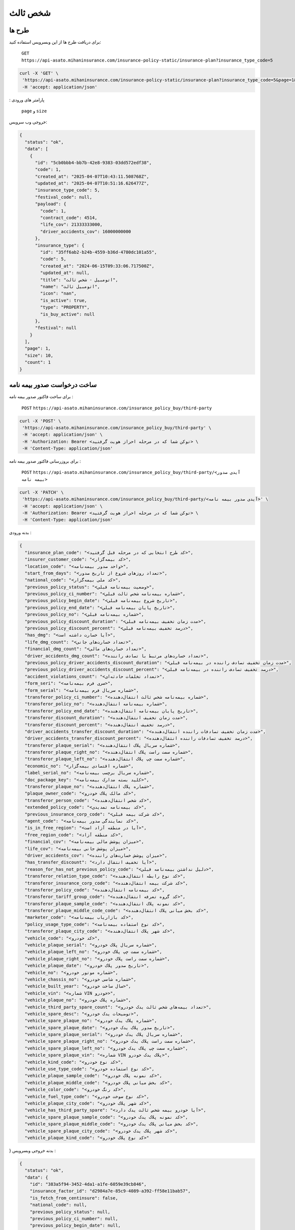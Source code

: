 شخص ثالث
=====

طرح ها
------------

برای دریافت طرح ها از این وبسرویس استفاده کنید:

    ``GET``
    ``https://api-asato.mihaninsurance.com/insurance-policy-static/insurance-plan?insurance_type_code=5``

.. code-block:: console

   curl -X 'GET' \
    'https://api-asato.mihaninsurance.com/insurance-policy-static/insurance-plan?insurance_type_code=5&page=1&size=1' \
    -H 'accept: application/json'
: پارامتر های ورودی

    ``page`` و ``size``

خروجی وب سرویس:

.. code-block:: console

    {
      "status": "ok",
      "data": [
        {
          "id": "5cb0bbb4-bb7b-42e8-9383-03dd572edf38",
          "code": 1,
          "created_at": "2025-04-07T10:43:11.508768Z",
          "updated_at": "2025-04-07T10:51:16.626477Z",
          "insurance_type_code": 5,
          "festival_code": null,
          "payload": {
            "code": 1,
            "contract_code": 4514,
            "life_cov": 21333333000,
            "driver_accidents_cov": 16000000000
          },
          "insurance_type": {
            "id": "35ff6ab2-b24b-4559-b36d-4780dc101a55",
            "code": 5,
            "created_at": "2024-06-15T09:33:06.717500Z",
            "updated_at": null,
            "title": "اتومبيل - شخص ثالث",
            "name": "اتومبيل ثالث",
            "icon": "nan",
            "is_active": true,
            "type": "PROPERTY",
            "is_buy_active": null
          },
          "festival": null
        }
      ],
      "page": 1,
      "size": 10,
      "count": 1
    }


ساخت درخواست صدور بیمه نامه
----------------

برای ساخت فاکتور صدور بیمه نامه :

    ``POST``
    ``https://api-asato.mihaninsurance.com/insurance_policy_buy/third-party``

.. code-block:: console

   curl -X 'POST' \
    'https://api-asato.mihaninsurance.com/insurance_policy_buy/third-party' \
    -H 'accept: application/json' \
    -H 'Authorization: Bearer <توکن شما که در مرحله احراز هویت گرفتید> \
    -H 'Content-Type: application/json'

برای بروزرسانی فاکتور صدور بیمه نامه :

    ``POST``
    ``https://api-asato.mihaninsurance.com/insurance_policy_buy/third-party/<آیدی صدور بیمه نامه>``

.. code-block:: console

   curl -X 'PATCH' \
    'https://api-asato.mihaninsurance.com/insurance_policy_buy/third-party/<آیدی صدور بیمه نامه>' \
    -H 'accept: application/json' \
    -H 'Authorization: Bearer <توکن شما که در مرحله احراز هویت گرفتید> \
    -H 'Content-Type: application/json'

بدنه ورودی :

.. code-block:: console

    {
      "insurance_plan_code": "<کد طرح انتخابی که در مرحله قبل گرفتید>",
      "insurer_customer_code": "<کد بیمه‌گزار>",
      "location_code": "<واحد صدور بیمه‌نامه>",
      "start_from_days": "<تعداد روزهای شروع از تاریخ صدور>",
      "national_code": "<کد ملی بیمه‌گزار>",
      "previous_policy_status": "<وضعیت بیمه‌نامه قبلی>",
      "previous_policy_ci_number": "<شماره بیمه‌نامه شخص ثالث قبلی>",
      "previous_policy_begin_date": "<تاریخ شروع بیمه‌نامه قبلی>",
      "previous_policy_end_date": "<تاریخ پایان بیمه‌نامه قبلی>",
      "previous_policy_no": "<شماره بیمه‌نامه قبلی>",
      "previous_policy_discount_duration": "<مدت زمان تخفیف بیمه‌نامه قبلی>",
      "previous_policy_discount_percent": "<درصد تخفیف بیمه‌نامه قبلی>",
      "has_dmg": "<آیا خسارت داشته است>",
      "life_dmg_count": "<تعداد خسارت‌های جانی>",
      "financial_dmg_count": "<تعداد خسارت‌های مالی>",
      "driver_accidents_dmg_count": "<تعداد خسارت‌های مرتبط با تصادف راننده>",
      "previous_policy_driver_accidents_discount_duration": "<مدت زمان تخفیف تصادف راننده در بیمه‌نامه قبلی>",
      "previous_policy_driver_accidents_discount_percent": "<درصد تخفیف تصادف راننده در بیمه‌نامه قبلی>",
      "accident_violations_count": "<تعداد تخلفات حادثه‌ای>",
      "form_seri": "<سری فرم بیمه‌نامه>",
      "form_serial": "<شماره سریال فرم بیمه‌نامه>",
      "transferor_policy_ci_number": "<شماره بیمه‌نامه شخص ثالث انتقال‌دهنده>",
      "transferor_policy_no": "<شماره بیمه‌نامه انتقال‌دهنده>",
      "transferor_policy_end_date": "<تاریخ پایان بیمه‌نامه انتقال‌دهنده>",
      "transferor_discount_duration": "<مدت زمان تخفیف انتقال‌دهنده>",
      "transferor_discount_percent": "<درصد تخفیف انتقال‌دهنده>",
      "driver_accidents_transfer_discount_duration": "<مدت زمان تخفیف تصادفات راننده انتقال‌دهنده>",
      "driver_accidents_transfer_discount_percent": "<درصد تخفیف تصادفات راننده انتقال‌دهنده>",
      "transferor_plaque_serial": "<شماره سریال پلاک انتقال‌دهنده>",
      "transferor_plaque_right_no": "<شماره سمت راست پلاک انتقال‌دهنده>",
      "transferor_plaque_left_no": "<شماره سمت چپ پلاک انتقال‌دهنده>",
      "economic_no": "<شماره اقتصادی بیمه‌گزار>",
      "label_serial_no": "<شماره سریال برچسب بیمه‌نامه>",
      "doc_package_key": "<کلید بسته مدارک بیمه‌نامه>",
      "transferor_plaque_no": "<شماره پلاک انتقال‌دهنده>",
      "plaque_owner_code": "<کد مالک پلاک خودرو>",
      "transferor_person_code": "<کد شخص انتقال‌دهنده>",
      "extended_policy_code": "<کد بیمه‌نامه تمدیدی>",
      "previous_insurance_corp_code": "<کد شرکت بیمه قبلی>",
      "agent_code": "<کد نمایندگی صدور بیمه‌نامه>",
      "is_in_free_region": "<آیا در منطقه آزاد است>",
      "free_region_code": "<کد منطقه آزاد>",
      "financial_cov": "<میزان پوشش مالی بیمه‌نامه>",
      "life_cov": "<میزان پوشش جانی بیمه‌نامه>",
      "driver_accidents_cov": "<میزان پوشش خسارت‌های راننده>",
      "has_transfer_discount": "<آیا تخفیف انتقال دارد>",
      "reason_for_has_not_previous_policy_code": "<دلیل نداشتن بیمه‌نامه قبلی>",
      "transferor_relation_type_code": "<کد نوع رابطه انتقال‌دهنده>",
      "transferor_insurance_corp_code": "<کد شرکت بیمه انتقال‌دهنده>",
      "transferor_policy_code": "<کد بیمه‌نامه انتقال‌دهنده>",
      "transferor_tariff_group_code": "<کد گروه تعرفه انتقال‌دهنده>",
      "transferor_plaque_sample_code": "<کد نمونه پلاک انتقال‌دهنده>",
      "transferor_plaque_middle_code_code": "<کد بخش میانی پلاک انتقال‌دهنده>",
      "marketer_code": "<کد بازاریاب بیمه‌نامه>",
      "policy_usage_type_code": "<کد نوع استفاده بیمه‌نامه>",
      "transferor_plaque_city_code": "<کد شهر پلاک انتقال‌دهنده>",
      "vehicle_code": "<کد خودرو>",
      "vehicle_plaque_serial": "<شماره سریال پلاک خودرو>",
      "vehicle_plaque_left_no": "<شماره سمت چپ پلاک خودرو>",
      "vehicle_plaque_right_no": "<شماره سمت راست پلاک خودرو>",
      "vehicle_plaque_date": "<تاریخ صدور پلاک خودرو>",
      "vehicle_no": "<شماره موتور خودرو>",
      "vehicle_chassis_no": "<شماره شاسی خودرو>",
      "vehicle_built_year": "<سال ساخت خودرو>",
      "vehicle_vin": "<شماره VIN خودرو>",
      "vehicle_plaque_no": "<شماره پلاک خودرو>",
      "vehicle_third_party_spare_count": "<تعداد بیمه‌های شخص ثالث یدک خودرو>",
      "vehicle_spare_desc": "<توضیحات یدک خودرو>",
      "vehicle_spare_plaque_no": "<شماره پلاک یدک خودرو>",
      "vehicle_spare_plaque_date": "<تاریخ صدور پلاک یدک خودرو>",
      "vehicle_spare_plaque_serial": "<شماره سریال پلاک یدک خودرو>",
      "vehicle_spare_plaque_right_no": "<شماره سمت راست پلاک یدک خودرو>",
      "vehicle_spare_plaque_left_no": "<شماره سمت چپ پلاک یدک خودرو>",
      "vehicle_spare_plaque_vin": "<شماره VIN پلاک یدک خودرو>",
      "vehicle_kind_code": "<کد نوع خودرو>",
      "vehicle_use_type_code": "<کد نوع استفاده خودرو>",
      "vehicle_plaque_sample_code": "<کد نمونه پلاک خودرو>",
      "vehicle_plaque_middle_code": "<کد بخش میانی پلاک خودرو>",
      "vehicle_color_code": "<کد رنگ خودرو>",
      "vehicle_fuel_type_code": "<کد نوع سوخت خودرو>",
      "vehicle_plaque_city_code": "<کد شهر پلاک خودرو>",
      "vehicle_has_third_party_spare": "<آیا خودرو بیمه شخص ثالث یدک دارد>",
      "vehicle_spare_plaque_sample_code": "<کد نمونه پلاک یدک خودرو>",
      "vehicle_spare_plaque_middle_code": "<کد بخش میانی پلاک یدک خودرو>",
      "vehicle_spare_plaque_city_code": "<کد شهر پلاک یدک خودرو>",
      "vehicle_plaque_kind_code": "<کد نوع پلاک خودرو>"
}
بدنه خروجی وبسرویس :

.. code-block:: console

    {
      "status": "ok",
      "data": {
        "id": "383a5f94-3452-4da1-a1fe-6059e39cb846",
        "insurance_factor_id": "d2984a7e-85c9-4089-a392-ff58e11bab57",
        "is_fetch_from_centinsure": false,
        "national_code": null,
        "previous_policy_status": null,
        "previous_policy_ci_number": null,
        "previous_policy_begin_date": null,
        "previous_policy_end_date": null,
        "previous_policy_no": null,
        "previous_policy_discount_duration": null,
        "previous_policy_discount_percent": null,
        "has_dmg": null,
        "life_dmg_count": null,
        "financial_dmg_count": null,
        "driver_accidents_dmg_count": null,
        "previous_policy_driver_accidents_discount_duration": null,
        "previous_policy_driver_accidents_discount_percent": null,
        "accident_violations_count": null,
        "form_seri": null,
        "form_serial": null,
        "transferor_policy_ci_number": null,
        "transferor_policy_no": null,
        "transferor_policy_end_date": null,
        "transferor_discount_duration": null,
        "transferor_discount_percent": null,
        "driver_accidents_transfer_discount_duration": null,
        "driver_accidents_transfer_discount_percent": null,
        "transferor_plaque_serial": null,
        "transferor_plaque_right_no": null,
        "transferor_plaque_left_no": null,
        "economic_no": null,
        "label_serial_no": null,
        "doc_package_key": null,
        "transferor_plaque_no": null,
        "plaque_owner_code": null,
        "transferor_person_code": null,
        "extended_policy_code": null,
        "previous_insurance_corp_code": 320,
        "agent_code": 220,
        "is_in_free_region": null,
        "free_region_code": null,
        "financial_cov": null,
        "life_cov": null,
        "driver_accidents_cov": null,
        "has_transfer_discount": null,
        "reason_for_has_not_previous_policy_code": null,
        "transferor_relation_type_code": null,
        "transferor_insurance_corp_code": null,
        "transferor_policy_code": null,
        "transferor_tariff_group_code": null,
        "transferor_plaque_sample_code": null,
        "transferor_plaque_middle_code_code": null,
        "marketer_code": null,
        "policy_usage_type_code": null,
        "transferor_plaque_city_code": null,
        "vehicle_code": null,
        "vehicle_plaque_serial": null,
        "vehicle_plaque_left_no": null,
        "vehicle_plaque_right_no": null,
        "vehicle_plaque_date": null,
        "vehicle_motor_no": null,
        "vehicle_chassis_no": null,
        "vehicle_built_year": null,
        "vehicle_vin": null,
        "vehicle_plaque_no": null,
        "vehicle_third_party_spare_count": null,
        "vehicle_spare_desc": null,
        "vehicle_spare_plaque_no": null,
        "vehicle_spare_plaque_date": null,
        "vehicle_spare_plaque_serial": null,
        "vehicle_spare_plaque_right_no": null,
        "vehicle_spare_plaque_left_no": null,
        "vehicle_spare_plaque_vin": null,
        "vehicle_kind_code": null,
        "vehicle_use_type_code": null,
        "vehicle_plaque_sample_code": null,
        "vehicle_plaque_middle_code": null,
        "vehicle_color_code": null,
        "vehicle_fuel_type_code": null,
        "vehicle_plaque_city_code": null,
        "vehicle_has_third_party_spare": null,
        "vehicle_spare_plaque_sample_code": null,
        "vehicle_spare_plaque_middle_code": null,
        "vehicle_spare_plaque_city_code": null,
        "vehicle_plaque_kind_code": null,
        "response": {},
        "insurance_factor": {
          "id": "d2984a7e-85c9-4089-a392-ff58e11bab57",
          "state": "CREATED",
          "user_id": "380c6a5e-4ae1-4e4a-b98a-f4f72a7ab550",
          "insurance_type_code": 5,
          "insurance_plan_code": 0,
          "insurer_customer_code": 0,
          "insured_customer_code": null,
          "location_code": 220,
          "insurance_policy_code": null,
          "policy_ver_no": null,
          "tax": null,
          "toll": null,
          "premium": null,
          "begin_date": null,
          "end_date": null,
          "insurer": {
            "id": "397cab0e-d295-4c7c-80fe-6b9ce9b424ac",
            "code": 0,
            "created_at": "2025-02-09T12:21:37.650943Z",
            "updated_at": null,
            "ad_birth_day": null,
            "ad_birth_month": null,
            "ad_birth_year": null,
            "address": "تهران -خيابان شهيد خالد اسلامبولي، نبش خيابان بيست و هشتم ، پلاک 90",
            "birth_city_code": null,
            "birth_day": null,
            "birth_month": null,
            "birth_year": null,
            "cii_mobile_status": 2126,
            "cii_validation_status": 2128,
            "city_code": null,
            "company_code": "10103698106",
            "economic_code": "None",
            "education_field": "None",
            "education_level_code": null,
            "email": null,
            "en_address": null,
            "en_last_name": null,
            "en_name": null,
            "father_name": null,
            "fax": null,
            "gender_code": null,
            "identity_no": "None",
            "identity_no_issu_place": null,
            "is_iranian": 1,
            "is_main_person": 1,
            "is_valid": 1,
            "is_verified": 1,
            "job_address": null,
            "last_name": null,
            "legal_person_registration_date": "1387/06/18",
            "legal_person_registry_office_status": "فعال",
            "main_person_code": null,
            "marital_status": "None",
            "mobile": null,
            "name": "بيمه ميهن",
            "national_code": null,
            "nationality_code": null,
            "naturalized_code": null,
            "ownership_code": null,
            "passport_no": "None",
            "person_kind_code": 47,
            "postal_code": "1511916413",
            "register_no": "330902",
            "religion_code": null,
            "tel": "88505864",
            "city": null,
            "roles": []
          },
          "insured": null,
          "insurance_plan": {
            "id": null,
            "code": null,
            "created_at": null,
            "updated_at": null,
            "insurance_type_code": null,
            "festival_code": null,
            "payload": null,
            "insurance_type": {
              "id": null,
              "code": null,
              "created_at": null,
              "updated_at": null,
              "title": null,
              "name": null,
              "icon": null,
              "is_active": null,
              "type": null,
              "is_buy_active": null
            },
            "festival": {
              "id": null,
              "code": null,
              "name": null,
              "created_at": null,
              "updated_at": null
            }
          },
          "created_at": "2025-04-13T14:44:10.623036Z",
          "updated_at": null
        },
        "previous_insurance_corp": {
          "id": "17cbe855-6b22-43bc-9b07-35c6f4395b5b",
          "code": 320,
          "created_at": "2025-03-13T08:04:52.461287Z",
          "updated_at": null,
          "name": "ندارد",
          "is_active": true
        },
        "vehicle_kind": null,
        "vehicle_use_type": null,
        "vehicle_fuel_type": null,
        "vehicle_plaque_middle": null,
        "vehicle_color": null,
        "vehicle_plaque_city": null,
        "vehicle_plaque_kind": null
      }
    }


ثبت درخواست در فناوران
----------------

با فراخوانی این وب سرویس بیمه نامه در فناوران ثبت میشود :

    ``POST``
    ``https://api-asato.mihaninsurance.com/insurance_policy_buy/third-party/submit/<آیدی صدور بیمه نامه>``


.. code-block:: console

   curl -X 'GET' \
      'https://api-asato.mihaninsurance.com/insurance_policy_buy/third-party/submit/<آیدی صدور بیمه نامه>' \
      -H 'accept: application/json'

استعلام قیمت درخواست در فناوران
----------------

با فراخوانی این وب سرویس بیمه نامه در فناوران استعلام قیمت میشود :

    ``POST``
    ``https://api-asato.mihaninsurance.com/insurance_policy_buy/third-party/check_price/<آیدی صدور بیمه نامه>``


.. code-block:: console

   curl -X 'GET' \
      'https://api-asato.mihaninsurance.com/insurance_policy_buy/third-party/check_price/<آیدی صدور بیمه نامه>' \
      -H 'accept: application/json'

بدنه خروجی وبسرویس :


.. code-block:: console

    {
      "status": "ok",
      "data": {
        "code": 0,
        "begin_date": "string",
        "end_date": "string",
        "calc_kind_code": 0,
        "built_year": 0,
        "final_fund_prm": 0,
        "financial_cov": 0,
        "financial_dmg_count": 0,
        "financial_final_extra_prm": 0,
        "free_region_code": 0,
        "has_spare": 0,
        "is_in_free_region": 0,
        "is_new_car": 0,
        "life_cov": 0,
        "life_dmg_count": 0,
        "life_final_extra_prm": 0,
        "driver_accidents_cov": 0,
        "driver_accidents_dmg_count": 0,
        "driver_accidents_dmg_final_extra_prm": 0,
        "driver_accidents_wait_duration": 0,
        "plaque_date": "string",
        "plaque_kind_code": 0,
        "plaque_sample_code": 0,
        "policy_driver_accidents_duration": 0,
        "policy_driver_accidents_percent": 0,
        "policy_third_party_duration": 0,
        "policy_third_party_percent": 0,
        "previous_policy_begin_date": "string",
        "previous_insurance_corp_code": 0,
        "previous_policy_discount_duration": 0,
        "previous_policy_discount_percent": 0,
        "previous_policy_end_date": "string",
        "previous_policy_driver_accidents_discount_duration": 0,
        "previous_policy_driver_accidents_discount_percent": 0,
        "spare_count": 0,
        "spare_plaque_date": "string",
        "tax": 0,
        "third_party_final_prm": 0,
        "third_party_wait_duration": 0,
        "toll": 0,
        "total_premium": 0,
        "used_code": 0,
        "vehicle_kind_code": 0
      }
    }

پرداخت فاکتور در فناوران
----------------

با فراخوانی این وب سرویس بیمه نامه در فناوران ثبت میشود :

    ``POST``
    ``https://api-asato.mihaninsurance.com/insurance_policy_buy/factor/pay``


.. code-block:: console

   curl -X 'POST' \
  'https://api-asato.mihaninsurance.com/insurance_policy_buy/factor/pay' \
  -H 'accept: application/json' \
  -H 'Content-Type: application/json'

بدنه ورودی :

.. code-block:: console

    {
      "factor_id": "083ba303-b9c6-412b-a8d7-e1b59f96df10"
    }

بدنه خروجی وبسرویس :


.. code-block:: console

    {
      "status": "ok",
      "data": <لینک درگاه پرداخت>
    }
